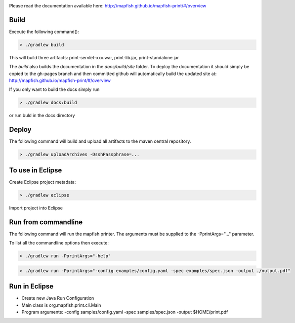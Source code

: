.. image:: https://travis-ci.org/camptocamp/mapfish-printV3.svg?branch=development
    :target: https://travis-ci.org/camptocamp/mapfish-printV3

Please read the documentation available here:
http://mapfish.github.io/mapfish-print/#/overview


Build
-----

Execute the following command():

.. code::

  > ./gradlew build

This will build three artifacts:  print-servlet-xxx.war, print-lib.jar, print-standalone.jar

The `build` also builds the documentation in the `docs/build/site` folder.  To deploy the documentation it should simply be copied to the gh-pages
branch and then committed github will automatically build the updated site at: http://mapfish.github.io/mapfish-print/#/overview

If you only want to build the docs simply run

.. code::

  > ./gradlew docs:build

or run buld in the docs directory

Deploy
------

The following command will build and upload all artifacts to the maven central repository.

.. code::

  > ./gradlew uploadArchives -DsshPassphrase=...


To use in Eclipse
-----------------

Create Eclipse project metadata:

.. code::

  > ./gradlew eclipse
  
Import project into Eclipse


Run from commandline
--------------------

The following command will run the mapfish printer.  The arguments must be supplied to the -PprintArgs="..." parameter.

To list all the commandline options then execute:

.. code::

 > ./gradlew run -PprintArgs="-help"

.. code::

  > ./gradlew run -PprintArgs="-config examples/config.yaml -spec examples/spec.json -output ./output.pdf"


Run in Eclipse
--------------

- Create new Java Run Configuration
- Main class is org.mapfish.print.cli.Main
- Program arguments: -config samples/config.yaml -spec samples/spec.json -output $HOME/print.pdf
